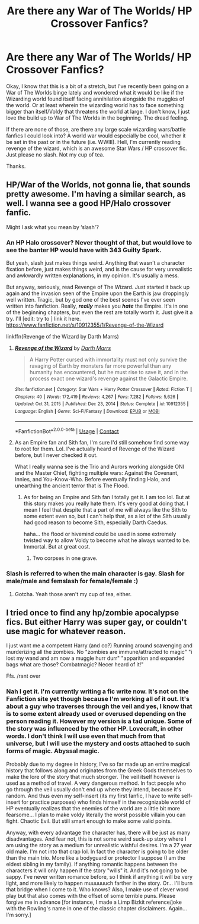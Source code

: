 #+TITLE: Are there any War of The Worlds/ HP Crossover Fanfics?

* Are there any War of The Worlds/ HP Crossover Fanfics?
:PROPERTIES:
:Author: ZenithCrests
:Score: 8
:DateUnix: 1611912030.0
:DateShort: 2021-Jan-29
:FlairText: Request
:END:
Okay, I know that this is a bit of a stretch, but I've recently been going on a War of The Worlds binge lately and wondered what it would be like if the Wizarding world found itself facing annihilation alongside the muggles of the world. Or at least wherein the wizarding world has to face something bigger than itself/Voldy that threatens the world at large. I don't know, I just love the build up to War of The Worlds in the beginning. The dread feeling.

If there are none of those, are there any large scale wizarding wars/battle fanfics I could look into? A world war would especially be cool, whether it be set in the past or in the future (i.e. WWIII). Hell, I'm currently reading revenge of the wizard, which is an awesome Star Wars / HP crossover fic.\\
Just please no slash. Not my cup of tea.

Thanks.


** HP/War of the Worlds, not gonna lie, that sounds pretty awesome. I'm having a similar search, as well. I wanna see a good HP/Halo crossover fanfic.

Might I ask what you mean by ‘slash'?
:PROPERTIES:
:Author: VarnusJulius
:Score: 2
:DateUnix: 1611943776.0
:DateShort: 2021-Jan-29
:END:

*** An HP Halo crossover? Never thought of that, but would love to see the banter HP would have with 343 Guilty Spark.

But yeah, slash just makes things weird. Anything that wasn't a character fixation before, just makes things weird, and is the cause for very unrealistic and awkwardly written explanations, in my opinion. It's usually a mess.

But anyway, seriously, read Revenge of The Wizard. Just started it back up again and the invasion seen of the Empire upon the Earth is jaw droppingly well written. Tragic, but by god one of the best scenes I've ever seen written into fanfiction. Really, */really/* makes you */hate/* the Empire. It's in one of the beginning chapters, but even the rest are totally worth it. Just give it a try. I'll [edit: try to ] link it here.\\
[[https://www.fanfiction.net/s/10912355/1/Revenge-of-the-Wizard]]

linkffn(Revenge of the Wizard by Darth Marrs)
:PROPERTIES:
:Author: ZenithCrests
:Score: 3
:DateUnix: 1612045396.0
:DateShort: 2021-Jan-31
:END:

**** [[https://www.fanfiction.net/s/10912355/1/][*/Revenge of the Wizard/*]] by [[https://www.fanfiction.net/u/1229909/Darth-Marrs][/Darth Marrs/]]

#+begin_quote
  A Harry Potter cursed with immortality must not only survive the ravaging of Earth by monsters far more powerful than any humanity has encountered, but he must rise to save it, and in the process exact one wizard's revenge against the Galactic Empire.
#+end_quote

^{/Site/:} ^{fanfiction.net} ^{*|*} ^{/Category/:} ^{Star} ^{Wars} ^{+} ^{Harry} ^{Potter} ^{Crossover} ^{*|*} ^{/Rated/:} ^{Fiction} ^{T} ^{*|*} ^{/Chapters/:} ^{40} ^{*|*} ^{/Words/:} ^{172,419} ^{*|*} ^{/Reviews/:} ^{4,267} ^{*|*} ^{/Favs/:} ^{7,282} ^{*|*} ^{/Follows/:} ^{5,626} ^{*|*} ^{/Updated/:} ^{Oct} ^{31,} ^{2015} ^{*|*} ^{/Published/:} ^{Dec} ^{23,} ^{2014} ^{*|*} ^{/Status/:} ^{Complete} ^{*|*} ^{/id/:} ^{10912355} ^{*|*} ^{/Language/:} ^{English} ^{*|*} ^{/Genre/:} ^{Sci-Fi/Fantasy} ^{*|*} ^{/Download/:} ^{[[http://www.ff2ebook.com/old/ffn-bot/index.php?id=10912355&source=ff&filetype=epub][EPUB]]} ^{or} ^{[[http://www.ff2ebook.com/old/ffn-bot/index.php?id=10912355&source=ff&filetype=mobi][MOBI]]}

--------------

*FanfictionBot*^{2.0.0-beta} | [[https://github.com/FanfictionBot/reddit-ffn-bot/wiki/Usage][Usage]] | [[https://www.reddit.com/message/compose?to=tusing][Contact]]
:PROPERTIES:
:Author: FanfictionBot
:Score: 2
:DateUnix: 1612045417.0
:DateShort: 2021-Jan-31
:END:


**** As an Empire fan and Sith fan, I'm sure I'd still somehow find some way to root for them. Lol. I've actually heard of Revenge of the Wizard before, but I never checked it out.

What I really wanna see is the Trio and Aurors working alongside ONI and the Master Chief, fighting multiple wars: Against the Covenant, Innies, and You-Know-Who. Before eventually finding Halo, and unearthing the ancient terror that is The Flood.
:PROPERTIES:
:Author: VarnusJulius
:Score: 1
:DateUnix: 1612045660.0
:DateShort: 2021-Jan-31
:END:

***** As for being an Empire and Sith fan I totally get it. I am too lol. But at this story makes you really hate them. It's very good at doing that. I mean I feel that despite that a part of me will always like the Sith to some extent even so, but I can't help that, as a lot of the Sith usually had good reason to become Sith, especially Darth Caedus.

haha... the flood or hivemind could be used in some extremely twisted way to allow Voldy to become what he always wanted to be. Immortal. But at great cost.
:PROPERTIES:
:Author: ZenithCrests
:Score: 2
:DateUnix: 1612046026.0
:DateShort: 2021-Jan-31
:END:

****** Two corpses in one grave.
:PROPERTIES:
:Author: VarnusJulius
:Score: 1
:DateUnix: 1612062109.0
:DateShort: 2021-Jan-31
:END:


*** Slash is referred to when the main character is gay. Slash for male/male and femslash for female/female :)
:PROPERTIES:
:Author: luminphoenix
:Score: 2
:DateUnix: 1611968186.0
:DateShort: 2021-Jan-30
:END:

**** Gotcha. Yeah those aren't my cup of tea, either.
:PROPERTIES:
:Author: VarnusJulius
:Score: 2
:DateUnix: 1612018922.0
:DateShort: 2021-Jan-30
:END:


** I tried once to find any hp/zombie apocalypse fics. But either Harry was super gay, or couldn't use magic for whatever reason.

I just want me a competent Harry (and co?) Running around scavenging and murderizing all the zombies. No "zombies are immune/attracted to magic" "i lost my wand and am now a muggle hurr durr" "apparition and expanded bags what are those? Combatmagic? Necer heard of it!"

Ffs. /rant over
:PROPERTIES:
:Author: luminphoenix
:Score: 2
:DateUnix: 1611968434.0
:DateShort: 2021-Jan-30
:END:

*** Nah I get it. I'm currently writing a fic write now. It's not on the Fanfiction site yet though because I'm working all of it out. It's about a guy who traverses through the veil and yes, I know that is to some extent already used or overused depending on the person reading it. However my version is a tad unique. Some of the story was influenced by the other HP. Lovecraft, in other words. I don't think I will use even that much from that universe, but I will use the mystery and costs attached to such forms of magic. Abyssal magic.

Probably due to my degree in history, I've so far made up an entire magical history that follows along and originates from the Greek Gods themselves to make the lore of the story that much stronger. The veil itself however is used as a method of travel. A very dangerous method. In fact people who go through the veil usually don't end up where they intend, because it's random. And thus even my self-insert (its my first fanfic, I have to write self-insert for practice purposes) who finds himself in the recognizable world of HP eventually realizes that the enemies of the world are a little bit more fearsome... I plan to make voldy literally the worst possible villain you can fight. Chaotic Evil. But still smart enough to make some valid points.

Anyway, with every advantage the character has, there will be just as many disadvantages. And fear not, this is not some weird suck-up story where I am using the story as a medium for unrealistic wishful desires. I'm a 27 year old male. I'm not into that crap lol. In fact the character is going to be older than the main trio. More like a bodyguard or protector I suppose (I am the eldest sibling in my family). If anything romantic happens between the characters it will only happen if the story "wills" it. And it's not going to be sappy. I've never written romance before, so I think if anything it will be very light, and more likely to happen muuuuuuch farther in the story. Or... I'll burn that bridge when I come to it. Who knows? Also, I make use of clever word play but that also comes with the offset of some terrible puns. Please forgive me in advance [for instance, I made a Limp Bizkit reference/joke with the Rowling's name in one of the classic chapter disclaimers. Again... I'm sorry.]
:PROPERTIES:
:Author: ZenithCrests
:Score: 1
:DateUnix: 1612047126.0
:DateShort: 2021-Jan-31
:END:
